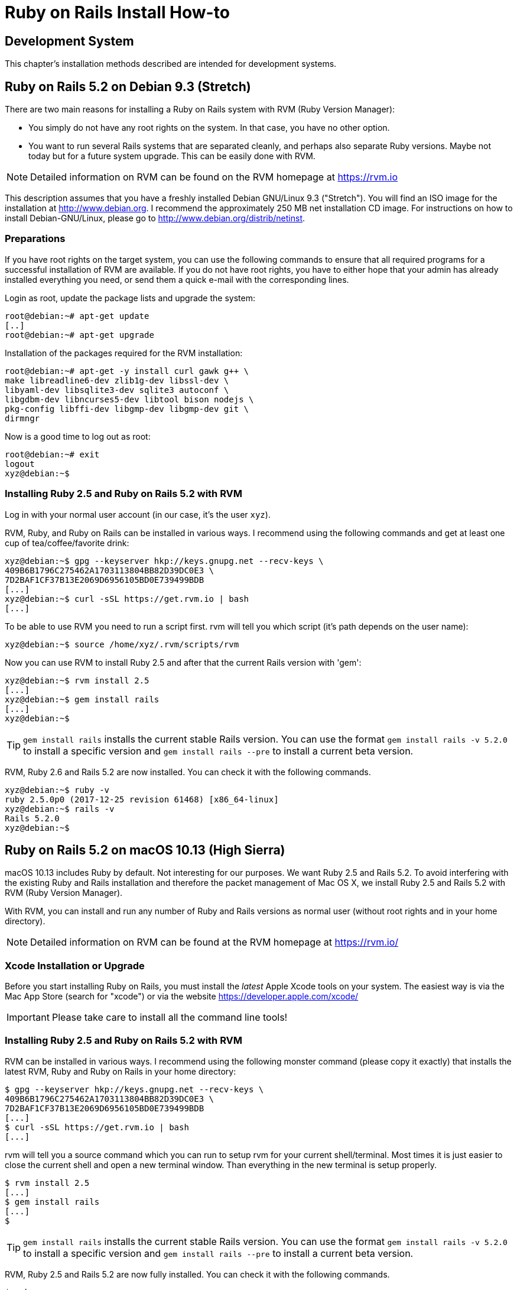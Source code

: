 [appendix]

[[installing]]
= Ruby on Rails Install How-to

[[development-system]]
== Development System

This chapter's installation methods described are intended for
development systems.

[[ruby-on-rails-5.2-on-debian-9.3-stretch]]
== Ruby on Rails 5.2 on Debian 9.3 (Stretch)

((("Debian", "9.3 (Stretch)")))
There are two main reasons for installing a Ruby on Rails system with
RVM (Ruby Version Manager):

* You simply do not have any root rights on the system. In that case,
you have no other option.
* You want to run several Rails systems that are separated cleanly, and
perhaps also separate Ruby versions. Maybe not today but for a future system upgrade. This can be easily done with RVM.

NOTE: Detailed information on RVM can be found on the
      RVM homepage at https://rvm.io

This description assumes that you have a freshly installed Debian
GNU/Linux 9.3 ("Stretch"). You will find an ISO image for the
installation at http://www.debian.org. I recommend the approximately 250
MB net installation CD image. For instructions on how to install
Debian-GNU/Linux, please go to http://www.debian.org/distrib/netinst.

[[preparations]]
=== Preparations

If you have root rights on the target system, you can use the following
commands to ensure that all required programs for a successful
installation of RVM are available. If you do not have root rights, you
have to either hope that your admin has already installed everything you
need, or send them a quick e-mail with the corresponding lines.

Login as root, update the package lists and upgrade the system:

[source,bash]
----
root@debian:~# apt-get update
[..]
root@debian:~# apt-get upgrade
----

Installation of the packages required for the RVM installation:

[source,bash]
----
root@debian:~# apt-get -y install curl gawk g++ \
make libreadline6-dev zlib1g-dev libssl-dev \
libyaml-dev libsqlite3-dev sqlite3 autoconf \
libgdbm-dev libncurses5-dev libtool bison nodejs \
pkg-config libffi-dev libgmp-dev libgmp-dev git \
dirmngr
----

Now is a good time to log out as root:

[source,bash]
----
root@debian:~# exit
logout
xyz@debian:~$
----

[[installing-ruby-2.5-and-ruby-on-rails-5.2-with-rvm]]
=== Installing Ruby 2.5 and Ruby on Rails 5.2 with RVM

((("RVM")))
Log in with your normal user account (in our case, it's the user `xyz`).

RVM, Ruby, and Ruby on Rails can be installed in various ways. I
recommend using the following commands and get at least one cup of
tea/coffee/favorite drink:

[source,bash]
----
xyz@debian:~$ gpg --keyserver hkp://keys.gnupg.net --recv-keys \
409B6B1796C275462A1703113804BB82D39DC0E3 \
7D2BAF1CF37B13E2069D6956105BD0E739499BDB
[...]
xyz@debian:~$ curl -sSL https://get.rvm.io | bash
[...]
----

To be able to use RVM you need to run a script first.
rvm will tell you which script (it's path depends on the user name):

[source,bash]
----
xyz@debian:~$ source /home/xyz/.rvm/scripts/rvm
----

Now you can use RVM to install Ruby 2.5 and after that the current
Rails version with 'gem':

[source,bash]
----
xyz@debian:~$ rvm install 2.5
[...]
xyz@debian:~$ gem install rails
[...]
xyz@debian:~$
----

TIP: `gem install rails` installs the current stable Rails version. You can use the
     format `gem install rails -v 5.2.0` to install a specific version and
     `gem install rails --pre` to install a current beta version.

RVM, Ruby 2.6 and Rails 5.2 are now installed. You can check it
with the following commands.

[source,bash]
----
xyz@debian:~$ ruby -v
ruby 2.5.0p0 (2017-12-25 revision 61468) [x86_64-linux]
xyz@debian:~$ rails -v
Rails 5.2.0
xyz@debian:~$
----

[[ruby-on-rails-5.2-on-mac-os-10.13-high-sierra]]
== Ruby on Rails 5.2 on macOS 10.13 (High Sierra)

((("macOS", "10.13 (High Sierra)")))
macOS 10.13 includes Ruby by default. Not interesting for our purposes.
We want Ruby 2.5 and Rails 5.2. To avoid interfering with the existing
Ruby and Rails installation and therefore the packet management of Mac
OS X, we install Ruby 2.5 and Rails 5.2 with RVM (Ruby Version Manager).

With RVM, you can install and run any number of Ruby and Rails versions
as normal user (without root rights and in your home directory).

NOTE: Detailed information on RVM can be found at the RVM
      homepage at https://rvm.io/

[[xcode-installation-or-upgrade]]
=== Xcode Installation or Upgrade

Before you start installing Ruby on Rails, you must install the _latest_
Apple Xcode tools on your system. The easiest way is via the Mac App
Store (search for "xcode") or via the website
https://developer.apple.com/xcode/

IMPORTANT: Please take care to install all the command line tools!

[[installing-ruby-2.5-and-ruby-on-rails-5.2-with-rvm-1]]
=== Installing Ruby 2.5 and Ruby on Rails 5.2 with RVM

RVM can be installed in various ways. I recommend using the following
monster command (please copy it exactly) that installs the latest RVM,
Ruby and Ruby on Rails in your home directory:

[source,bash]
----
$ gpg --keyserver hkp://keys.gnupg.net --recv-keys \
409B6B1796C275462A1703113804BB82D39DC0E3 \
7D2BAF1CF37B13E2069D6956105BD0E739499BDB
[...]
$ curl -sSL https://get.rvm.io | bash
[...]
----

rvm will tell you a source command which you can run to setup rvm
for your current shell/terminal. Most times it is just easier to close
the current shell and open a new terminal window. Than everything in
the new terminal is setup properly.

[source,bash]
----
$ rvm install 2.5
[...]
$ gem install rails
[...]
$
----

TIP: `gem install rails` installs the current stable Rails version. You can use the
     format `gem install rails -v 5.2.0` to install a specific version and
     `gem install rails --pre` to install a current beta version.

RVM, Ruby 2.5 and Rails 5.2 are now fully installed. You can check it
with the following commands.

[source,bash]
----
$ ruby -v
ruby 2.5.0p0 (2017-12-25 revision 61468) [x86_64-darwin17]
$ rails -v
Rails 5.2.0
----
